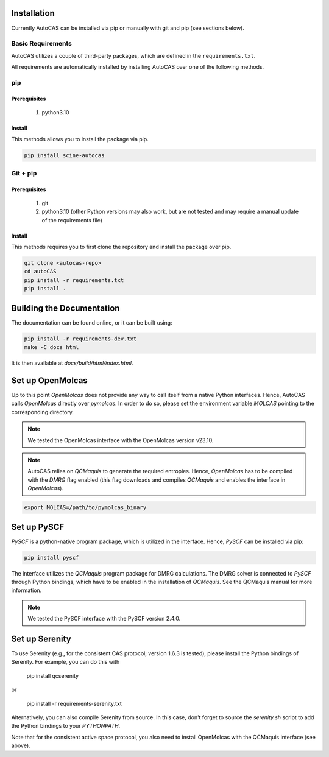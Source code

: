 Installation
------------

Currently AutoCAS can be installed via pip or manually with git and pip (see sections below).

Basic Requirements
..................

AutoCAS utilizes a couple of third-party packages, which are defined in the ``requirements.txt``.

All requirements are automatically installed by installing AutoCAS over one of the following methods.

pip
...

Prerequisites
``````````````

    #. python3.10

Install
```````
This methods allows you to install the package via pip.

.. code-block:: bash

   pip install scine-autocas

Git + pip
.........

Prerequisites
``````````````

    #. git
    #. python3.10 (other Python versions may also work, but are not tested and may require a manual update of the requirements file)

Install
```````
This methods requires you to first clone the repository and install the package over pip.

.. code-block:: bash

   git clone <autocas-repo>
   cd autoCAS
   pip install -r requirements.txt
   pip install .

Building the Documentation
--------------------------

The documentation can be found online, or it can be built using:

.. code-block:: bash

   pip install -r requirements-dev.txt
   make -C docs html

It is then available at `docs/build/html/index.html`.

Set up OpenMolcas
-----------------
Up to this point `OpenMolcas` does not provide any way to call itself from a native Python interfaces.
Hence, AutoCAS calls `OpenMolcas` directly over `pymolcas`. In order to do so, please set the environment
variable `MOLCAS` pointing to the corresponding directory.

.. note::
   We tested the OpenMolcas interface with the OpenMolcas version v23.10.

.. note::
   AutoCAS relies on `QCMaquis` to generate the required entropies. Hence, `OpenMolcas` has to be compiled
   with the `DMRG` flag enabled (this flag downloads and compiles `QCMaquis` and enables the interface in `OpenMolcas`).

.. code-block:: bash

   export MOLCAS=/path/to/pymolcas_binary

Set up PySCF
------------
`PySCF` is a python-native program package, which is utilized in the interface.
Hence, `PySCF` can be installed via pip:

.. code-block:: bash

   pip install pyscf

The interface utilizes the `QCMaquis` program package for DMRG calculations. The DMRG solver is connected to `PySCF` through Python bindings, which have to be enabled in the installation of `QCMaquis`. See the QCMaquis manual for more information.

.. note::
   We tested the PySCF interface with the PySCF version 2.4.0.

Set up Serenity
---------------

To use Serenity (e.g., for the consistent CAS protocol; version 1.6.3 is tested), please install the Python bindings
of Serenity. For example, you can do this with

    pip install qcserenity

or

    pip install -r requirements-serenity.txt

Alternatively, you can also compile Serenity from source. In this case, don't forget to source the `serenity.sh` script to add the Python bindings to your `PYTHONPATH`.

Note that for the consistent active space protocol, you also need to install OpenMolcas with the QCMaquis interface (see above).
